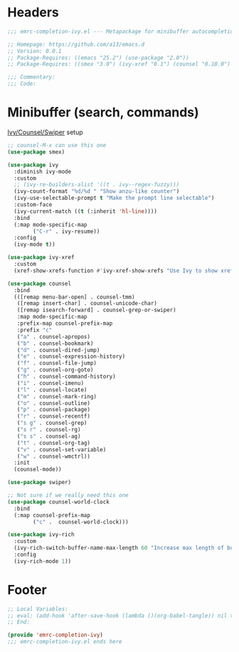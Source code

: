 #+INFOJS_OPT: view:t toc:t ltoc:t mouse:underline buttons:0 path:https://www.linux.org.ru/tango/combined.css
#+HTML_HEAD: <link rel="stylesheet" type="text/css" href="http://www.pirilampo.org/styles/readtheorg/css/htmlize.css"/>
#+HTML_HEAD: <link rel="stylesheet" type="text/css" href="http://www.pirilampo.org/styles/readtheorg/css/readtheorg.css"/>
#+PROPERTY: header-args:emacs-lisp :tangle "emrc-completion-ivy.el"

* Headers
  #+BEGIN_SRC emacs-lisp :noweb yes
    ;;; emrc-completion-ivy.el --- Metapackage for minibuffer autocompletion packages  -*- lexical-binding: t -*-

    ;; Homepage: https://github.com/a13/emacs.d
    ;; Version: 0.0.1
    ;; Package-Requires: ((emacs "25.2") (use-package "2.0"))
    ;; Package-Requires: ((smex "3.0") (ivy-xref "0.1") (counsel "0.10.0") (swiper "0.10.0") (counsel-world-clock "0.2.1") (ivy-rich "0.1.0"))

    ;;; Commentary:
    ;;; Code:

  #+END_SRC
* Minibuffer (search, commands)
  [[https://github.com/abo-abo/swiper][Ivy/Counsel/Swiper]] setup
  #+BEGIN_SRC emacs-lisp
    ;; counsel-M-x can use this one
    (use-package smex)

    (use-package ivy
      :diminish ivy-mode
      :custom
      ;; (ivy-re-builders-alist '((t . ivy--regex-fuzzy)))
      (ivy-count-format "%d/%d " "Show anzu-like counter")
      (ivy-use-selectable-prompt t "Make the prompt line selectable")
      :custom-face
      (ivy-current-match ((t (:inherit 'hl-line))))
      :bind
      (:map mode-specific-map
            ("C-r" . ivy-resume))
      :config
      (ivy-mode t))

    (use-package ivy-xref
      :custom
      (xref-show-xrefs-function #'ivy-xref-show-xrefs "Use Ivy to show xrefs"))

    (use-package counsel
      :bind
      (([remap menu-bar-open] . counsel-tmm)
       ([remap insert-char] . counsel-unicode-char)
       ([remap isearch-forward] . counsel-grep-or-swiper)
       :map mode-specific-map
       :prefix-map counsel-prefix-map
       :prefix "c"
       ("a" . counsel-apropos)
       ("b" . counsel-bookmark)
       ("d" . counsel-dired-jump)
       ("e" . counsel-expression-history)
       ("f" . counsel-file-jump)
       ("g" . counsel-org-goto)
       ("h" . counsel-command-history)
       ("i" . counsel-imenu)
       ("l" . counsel-locate)
       ("m" . counsel-mark-ring)
       ("o" . counsel-outline)
       ("p" . counsel-package)
       ("r" . counsel-recentf)
       ("s g" . counsel-grep)
       ("s r" . counsel-rg)
       ("s s" . counsel-ag)
       ("t" . counsel-org-tag)
       ("v" . counsel-set-variable)
       ("w" . counsel-wmctrl))
      :init
      (counsel-mode))

    (use-package swiper)

    ;; Not sure if we really need this one
    (use-package counsel-world-clock
      :bind
      (:map counsel-prefix-map
            ("c" .  counsel-world-clock)))

    (use-package ivy-rich
      :custom
      (ivy-rich-switch-buffer-name-max-length 60 "Increase max length of buffer name.")
      :config
      (ivy-rich-mode 1))
  #+END_SRC
* Footer
  #+BEGIN_SRC emacs-lisp
    ;; Local Variables:
    ;; eval: (add-hook 'after-save-hook (lambda ()(org-babel-tangle)) nil t)
    ;; End:

    (provide 'emrc-completion-ivy)
    ;;; emrc-completion-ivy.el ends here

  #+END_SRC
